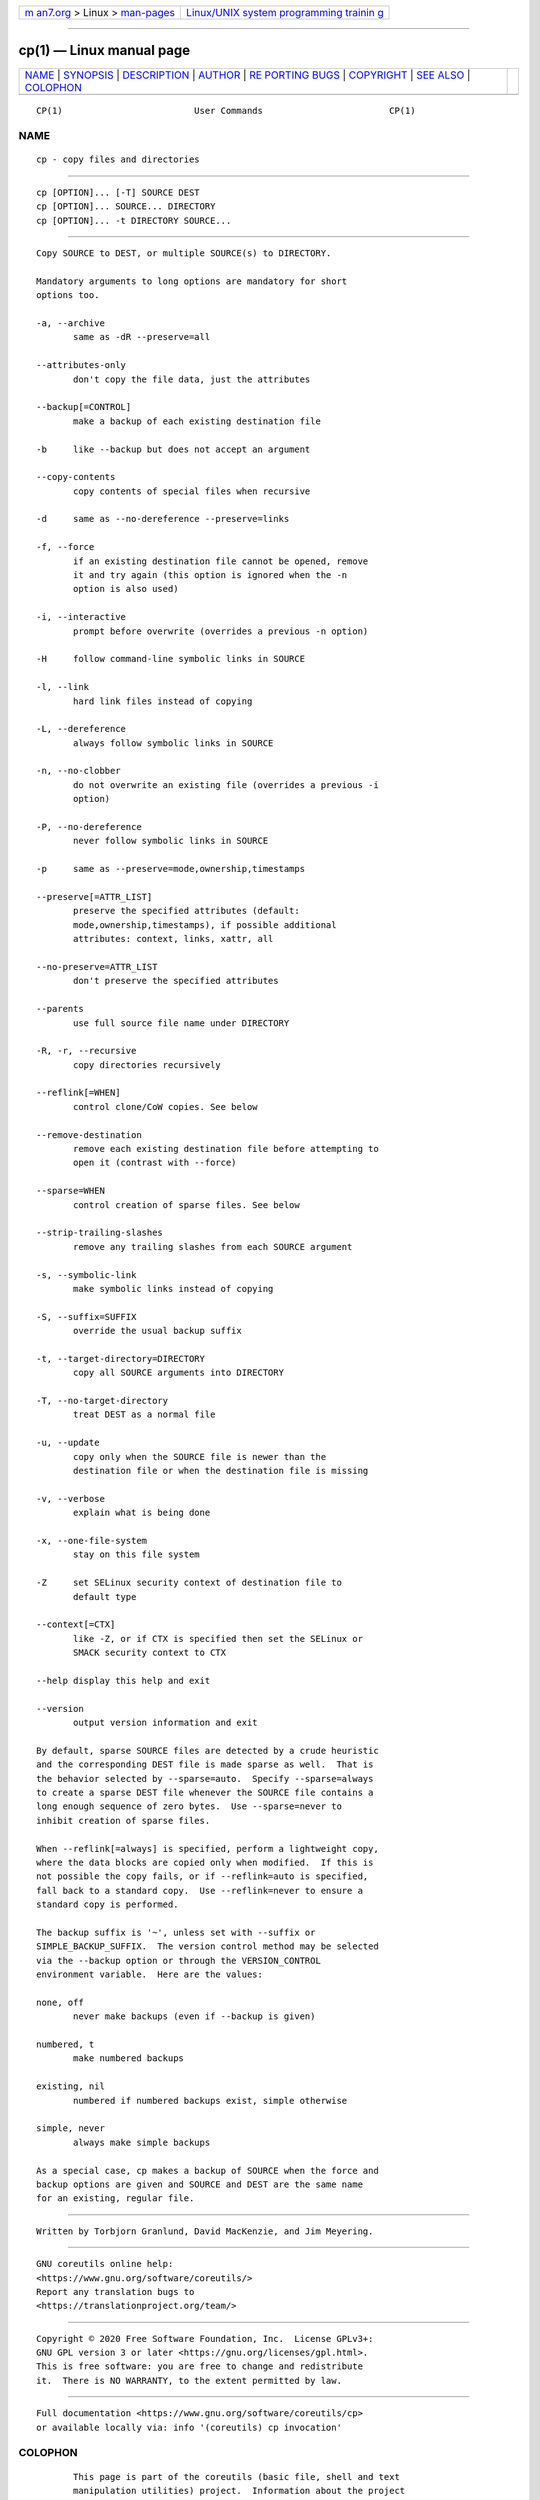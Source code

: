 .. container:: page-top

.. container:: nav-bar

   +----------------------------------+----------------------------------+
   | `m                               | `Linux/UNIX system programming   |
   | an7.org <../../../index.html>`__ | trainin                          |
   | > Linux >                        | g <http://man7.org/training/>`__ |
   | `man-pages <../index.html>`__    |                                  |
   +----------------------------------+----------------------------------+

--------------

cp(1) — Linux manual page
=========================

+-----------------------------------+-----------------------------------+
| `NAME <#NAME>`__ \|               |                                   |
| `SYNOPSIS <#SYNOPSIS>`__ \|       |                                   |
| `DESCRIPTION <#DESCRIPTION>`__ \| |                                   |
| `AUTHOR <#AUTHOR>`__ \|           |                                   |
| `RE                               |                                   |
| PORTING BUGS <#REPORTING_BUGS>`__ |                                   |
| \| `COPYRIGHT <#COPYRIGHT>`__ \|  |                                   |
| `SEE ALSO <#SEE_ALSO>`__ \|       |                                   |
| `COLOPHON <#COLOPHON>`__          |                                   |
+-----------------------------------+-----------------------------------+
| .. container:: man-search-box     |                                   |
+-----------------------------------+-----------------------------------+

::

   CP(1)                         User Commands                        CP(1)

NAME
-------------------------------------------------

::

          cp - copy files and directories


---------------------------------------------------------

::

          cp [OPTION]... [-T] SOURCE DEST
          cp [OPTION]... SOURCE... DIRECTORY
          cp [OPTION]... -t DIRECTORY SOURCE...


---------------------------------------------------------------

::

          Copy SOURCE to DEST, or multiple SOURCE(s) to DIRECTORY.

          Mandatory arguments to long options are mandatory for short
          options too.

          -a, --archive
                 same as -dR --preserve=all

          --attributes-only
                 don't copy the file data, just the attributes

          --backup[=CONTROL]
                 make a backup of each existing destination file

          -b     like --backup but does not accept an argument

          --copy-contents
                 copy contents of special files when recursive

          -d     same as --no-dereference --preserve=links

          -f, --force
                 if an existing destination file cannot be opened, remove
                 it and try again (this option is ignored when the -n
                 option is also used)

          -i, --interactive
                 prompt before overwrite (overrides a previous -n option)

          -H     follow command-line symbolic links in SOURCE

          -l, --link
                 hard link files instead of copying

          -L, --dereference
                 always follow symbolic links in SOURCE

          -n, --no-clobber
                 do not overwrite an existing file (overrides a previous -i
                 option)

          -P, --no-dereference
                 never follow symbolic links in SOURCE

          -p     same as --preserve=mode,ownership,timestamps

          --preserve[=ATTR_LIST]
                 preserve the specified attributes (default:
                 mode,ownership,timestamps), if possible additional
                 attributes: context, links, xattr, all

          --no-preserve=ATTR_LIST
                 don't preserve the specified attributes

          --parents
                 use full source file name under DIRECTORY

          -R, -r, --recursive
                 copy directories recursively

          --reflink[=WHEN]
                 control clone/CoW copies. See below

          --remove-destination
                 remove each existing destination file before attempting to
                 open it (contrast with --force)

          --sparse=WHEN
                 control creation of sparse files. See below

          --strip-trailing-slashes
                 remove any trailing slashes from each SOURCE argument

          -s, --symbolic-link
                 make symbolic links instead of copying

          -S, --suffix=SUFFIX
                 override the usual backup suffix

          -t, --target-directory=DIRECTORY
                 copy all SOURCE arguments into DIRECTORY

          -T, --no-target-directory
                 treat DEST as a normal file

          -u, --update
                 copy only when the SOURCE file is newer than the
                 destination file or when the destination file is missing

          -v, --verbose
                 explain what is being done

          -x, --one-file-system
                 stay on this file system

          -Z     set SELinux security context of destination file to
                 default type

          --context[=CTX]
                 like -Z, or if CTX is specified then set the SELinux or
                 SMACK security context to CTX

          --help display this help and exit

          --version
                 output version information and exit

          By default, sparse SOURCE files are detected by a crude heuristic
          and the corresponding DEST file is made sparse as well.  That is
          the behavior selected by --sparse=auto.  Specify --sparse=always
          to create a sparse DEST file whenever the SOURCE file contains a
          long enough sequence of zero bytes.  Use --sparse=never to
          inhibit creation of sparse files.

          When --reflink[=always] is specified, perform a lightweight copy,
          where the data blocks are copied only when modified.  If this is
          not possible the copy fails, or if --reflink=auto is specified,
          fall back to a standard copy.  Use --reflink=never to ensure a
          standard copy is performed.

          The backup suffix is '~', unless set with --suffix or
          SIMPLE_BACKUP_SUFFIX.  The version control method may be selected
          via the --backup option or through the VERSION_CONTROL
          environment variable.  Here are the values:

          none, off
                 never make backups (even if --backup is given)

          numbered, t
                 make numbered backups

          existing, nil
                 numbered if numbered backups exist, simple otherwise

          simple, never
                 always make simple backups

          As a special case, cp makes a backup of SOURCE when the force and
          backup options are given and SOURCE and DEST are the same name
          for an existing, regular file.


-----------------------------------------------------

::

          Written by Torbjorn Granlund, David MacKenzie, and Jim Meyering.


---------------------------------------------------------------------

::

          GNU coreutils online help:
          <https://www.gnu.org/software/coreutils/>
          Report any translation bugs to
          <https://translationproject.org/team/>


-----------------------------------------------------------

::

          Copyright © 2020 Free Software Foundation, Inc.  License GPLv3+:
          GNU GPL version 3 or later <https://gnu.org/licenses/gpl.html>.
          This is free software: you are free to change and redistribute
          it.  There is NO WARRANTY, to the extent permitted by law.


---------------------------------------------------------

::

          Full documentation <https://www.gnu.org/software/coreutils/cp>
          or available locally via: info '(coreutils) cp invocation'

COLOPHON
---------------------------------------------------------

::

          This page is part of the coreutils (basic file, shell and text
          manipulation utilities) project.  Information about the project
          can be found at ⟨http://www.gnu.org/software/coreutils/⟩.  If you
          have a bug report for this manual page, see
          ⟨http://www.gnu.org/software/coreutils/⟩.  This page was obtained
          from the tarball coreutils-8.32.tar.xz fetched from
          ⟨http://ftp.gnu.org/gnu/coreutils/⟩ on 2021-08-27.  If you
          discover any rendering problems in this HTML version of the page,
          or you believe there is a better or more up-to-date source for
          the page, or you have corrections or improvements to the
          information in this COLOPHON (which is not part of the original
          manual page), send a mail to man-pages@man7.org

   GNU coreutils 8.32             March 2020                          CP(1)

--------------

Pages that refer to this page: `rsync(1) <../man1/rsync.1.html>`__, 
`cpuset(7) <../man7/cpuset.7.html>`__, 
`symlink(7) <../man7/symlink.7.html>`__, 
`e2image(8) <../man8/e2image.8.html>`__, 
`readprofile(8) <../man8/readprofile.8.html>`__, 
`swapon(8) <../man8/swapon.8.html>`__

--------------

--------------

.. container:: footer

   +-----------------------+-----------------------+-----------------------+
   | HTML rendering        |                       | |Cover of TLPI|       |
   | created 2021-08-27 by |                       |                       |
   | `Michael              |                       |                       |
   | Ker                   |                       |                       |
   | risk <https://man7.or |                       |                       |
   | g/mtk/index.html>`__, |                       |                       |
   | author of `The Linux  |                       |                       |
   | Programming           |                       |                       |
   | Interface <https:     |                       |                       |
   | //man7.org/tlpi/>`__, |                       |                       |
   | maintainer of the     |                       |                       |
   | `Linux man-pages      |                       |                       |
   | project <             |                       |                       |
   | https://www.kernel.or |                       |                       |
   | g/doc/man-pages/>`__. |                       |                       |
   |                       |                       |                       |
   | For details of        |                       |                       |
   | in-depth **Linux/UNIX |                       |                       |
   | system programming    |                       |                       |
   | training courses**    |                       |                       |
   | that I teach, look    |                       |                       |
   | `here <https://ma     |                       |                       |
   | n7.org/training/>`__. |                       |                       |
   |                       |                       |                       |
   | Hosting by `jambit    |                       |                       |
   | GmbH                  |                       |                       |
   | <https://www.jambit.c |                       |                       |
   | om/index_en.html>`__. |                       |                       |
   +-----------------------+-----------------------+-----------------------+

--------------

.. container:: statcounter

   |Web Analytics Made Easy - StatCounter|

.. |Cover of TLPI| image:: https://man7.org/tlpi/cover/TLPI-front-cover-vsmall.png
   :target: https://man7.org/tlpi/
.. |Web Analytics Made Easy - StatCounter| image:: https://c.statcounter.com/7422636/0/9b6714ff/1/
   :class: statcounter
   :target: https://statcounter.com/
